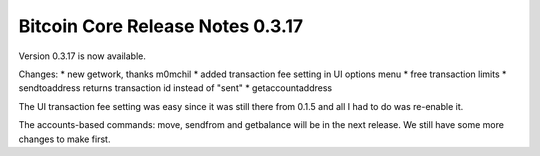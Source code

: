 Bitcoin Core Release Notes 0.3.17
=================================

Version 0.3.17 is now available.

Changes: \* new getwork, thanks m0mchil \* added transaction fee setting
in UI options menu \* free transaction limits \* sendtoaddress returns
transaction id instead of "sent" \* getaccountaddress

The UI transaction fee setting was easy since it was still there from
0.1.5 and all I had to do was re-enable it.

The accounts-based commands: move, sendfrom and getbalance will be in
the next release. We still have some more changes to make first.
